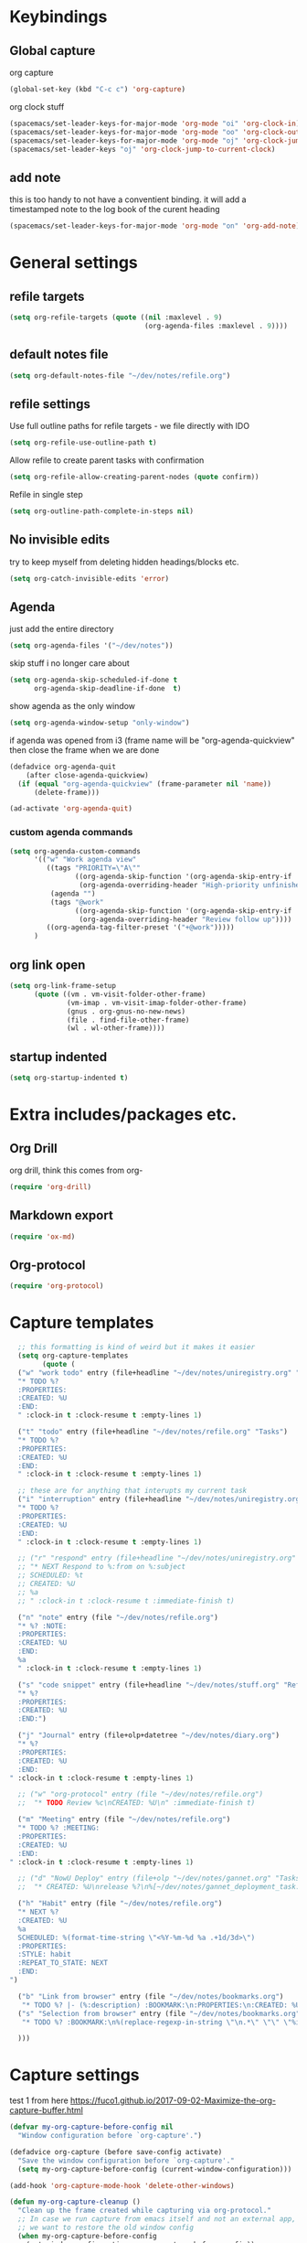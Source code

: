 #+PROPERTY: header-args :tangle yes

* Keybindings
** Global capture
   org capture
#+BEGIN_SRC emacs-lisp
  (global-set-key (kbd "C-c c") 'org-capture)
#+END_SRC

org clock stuff
#+BEGIN_SRC emacs-lisp
  (spacemacs/set-leader-keys-for-major-mode 'org-mode "oi" 'org-clock-in)
  (spacemacs/set-leader-keys-for-major-mode 'org-mode "oo" 'org-clock-out)
  (spacemacs/set-leader-keys-for-major-mode 'org-mode "oj" 'org-clock-jump-to-current-clock)
  (spacemacs/set-leader-keys "oj" 'org-clock-jump-to-current-clock)
#+END_SRC

** add note
   this is too handy to not have a conventient binding. it will add a
   timestamped note to the log book of the curent heading
#+BEGIN_SRC emacs-lisp
  (spacemacs/set-leader-keys-for-major-mode 'org-mode "on" 'org-add-note)
#+END_SRC
* General settings
** refile targets
#+BEGIN_SRC emacs-lisp
(setq org-refile-targets (quote ((nil :maxlevel . 9)
                                 (org-agenda-files :maxlevel . 9))))
#+END_SRC
** default notes file
#+BEGIN_SRC emacs-lisp
  (setq org-default-notes-file "~/dev/notes/refile.org")
#+END_SRC
** refile settings
Use full outline paths for refile targets - we file directly with IDO
#+BEGIN_SRC emacs-lisp
(setq org-refile-use-outline-path t)
#+END_SRC

Allow refile to create parent tasks with confirmation
#+BEGIN_SRC emacs-lisp
(setq org-refile-allow-creating-parent-nodes (quote confirm))
#+END_SRC

Refile in single step
#+BEGIN_SRC emacs-lisp
(setq org-outline-path-complete-in-steps nil)
#+END_SRC

** No invisible edits
try to keep myself from deleting hidden headings/blocks etc.
#+BEGIN_SRC emacs-lisp
  (setq org-catch-invisible-edits 'error)
#+END_SRC

** Agenda
just add the entire directory
#+BEGIN_SRC emacs-lisp
  (setq org-agenda-files '("~/dev/notes"))
#+END_SRC

skip stuff i no longer care about
#+BEGIN_SRC emacs-lisp
(setq org-agenda-skip-scheduled-if-done t
      org-agenda-skip-deadline-if-done  t)
#+END_SRC

show agenda as the only window
#+BEGIN_SRC emacs-lisp
  (setq org-agenda-window-setup "only-window")
#+END_SRC

if agenda was opened from i3 (frame name will be "org-agenda-quickview"
then close the frame when we are done
#+BEGIN_SRC emacs-lisp
  (defadvice org-agenda-quit
      (after close-agenda-quickview)
    (if (equal "org-agenda-quickview" (frame-parameter nil 'name))
        (delete-frame)))

  (ad-activate 'org-agenda-quit)
#+END_SRC

*** custom agenda commands
    #+BEGIN_SRC emacs-lisp
      (setq org-agenda-custom-commands
            '(("w" "Work agenda view"
               ((tags "PRIORITY=\"A\""
                      ((org-agenda-skip-function '(org-agenda-skip-entry-if 'todo 'done))
                       (org-agenda-overriding-header "High-priority unfinished tasks:")))
                (agenda "")
                (tags "@work"
                      ((org-agenda-skip-function '(org-agenda-skip-entry-if 'nottodo '("IN_REVIEW")))
                       (org-agenda-overriding-header "Review follow up"))))
               ((org-agenda-tag-filter-preset '("+@work")))))
            )
    #+END_SRC
** org link open
#+BEGIN_SRC emacs-lisp
  (setq org-link-frame-setup
        (quote ((vm . vm-visit-folder-other-frame)
                (vm-imap . vm-visit-imap-folder-other-frame)
                (gnus . org-gnus-no-new-news)
                (file . find-file-other-frame)
                (wl . wl-other-frame))))
#+END_SRC
** startup indented
#+BEGIN_SRC emacs-lisp
  (setq org-startup-indented t)
#+END_SRC
* Extra includes/packages etc.
** Org Drill
org drill, think this comes from org-
#+BEGIN_SRC emacs-lisp :tangle no
(require 'org-drill)
#+END_SRC
** Markdown export
#+BEGIN_SRC emacs-lisp
(require 'ox-md)
#+END_SRC
** Org-protocol
#+BEGIN_SRC emacs-lisp
(require 'org-protocol)
#+END_SRC
* Capture templates
#+BEGIN_SRC emacs-lisp
    ;; this formatting is kind of weird but it makes it easier
    (setq org-capture-templates
          (quote (
    ("w" "work todo" entry (file+headline "~/dev/notes/uniregistry.org" "Tasks")
    "* TODO %?
    :PROPERTIES:
    :CREATED: %U
    :END:
    " :clock-in t :clock-resume t :empty-lines 1)

    ("t" "todo" entry (file+headline "~/dev/notes/refile.org" "Tasks")
    "* TODO %?
    :PROPERTIES:
    :CREATED: %U
    :END:
    " :clock-in t :clock-resume t :empty-lines 1)

    ;; these are for anything that interupts my current task
    ("i" "interruption" entry (file+headline "~/dev/notes/uniregistry.org" "Interuptions")
    "* TODO %?
    :PROPERTIES:
    :CREATED: %U
    :END:
    " :clock-in t :clock-resume t :empty-lines 1)

    ;; ("r" "respond" entry (file+headline "~/dev/notes/uniregistry.org" "Tasks")
    ;; "* NEXT Respond to %:from on %:subject
    ;; SCHEDULED: %t
    ;; CREATED: %U
    ;; %a
    ;; " :clock-in t :clock-resume t :immediate-finish t)

    ("n" "note" entry (file "~/dev/notes/refile.org")
    "* %? :NOTE:
    :PROPERTIES:
    :CREATED: %U
    :END:
    %a
    " :clock-in t :clock-resume t :empty-lines 1)

    ("s" "code snippet" entry (file+headline "~/dev/notes/stuff.org" "Refile")
    "* %?
    :PROPERTIES:
    :CREATED: %U
    :END:")

    ("j" "Journal" entry (file+olp+datetree "~/dev/notes/diary.org")
    "* %?
    :PROPERTIES:
    :CREATED: %U
    :END:
  " :clock-in t :clock-resume t :empty-lines 1)

    ;; ("w" "org-protocol" entry (file "~/dev/notes/refile.org")
    ;;  "* TODO Review %c\nCREATED: %U\n" :immediate-finish t)

    ("m" "Meeting" entry (file "~/dev/notes/refile.org")
    "* TODO %? :MEETING:
    :PROPERTIES:
    :CREATED: %U
    :END:
  " :clock-in t :clock-resume t :empty-lines 1)

    ;; ("d" "NowU Deploy" entry (file+olp "~/dev/notes/gannet.org" "Tasks" "Deploy")
    ;;  "* CREATED: %U\nrelease %?\n%[~/dev/notes/gannet_deployment_task.org]" :clock-in t :clock-resume t)

    ("h" "Habit" entry (file "~/dev/notes/refile.org")
    "* NEXT %?
    :CREATED: %U
    %a
    SCHEDULED: %(format-time-string \"<%Y-%m-%d %a .+1d/3d>\")
    :PROPERTIES:
    :STYLE: habit
    :REPEAT_TO_STATE: NEXT
    :END:
  ")

    ("b" "Link from browser" entry (file "~/dev/notes/bookmarks.org")
     "* TODO %? |- (%:description) :BOOKMARK:\n:PROPERTIES:\n:CREATED: %U\n:Source: %:link\n:END:\n%i\n" :clock-in t :clock-resume t)
    ("s" "Selection from browser" entry (file "~/dev/notes/bookmarks.org")
     "* TODO %? :BOOKMARK:\n%(replace-regexp-in-string \"\n.*\" \"\" \"%i\")\n:PROPERTIES:\n:CREATED: %U\n:Source: %:link\n:END:\n%i\n" :clock-in t :clock-resume t)

    )))
#+END_SRC

* Capture settings
  test 1
  from here https://fuco1.github.io/2017-09-02-Maximize-the-org-capture-buffer.html
  #+BEGIN_SRC emacs-lisp :tangle no
    (defvar my-org-capture-before-config nil
      "Window configuration before `org-capture'.")

    (defadvice org-capture (before save-config activate)
      "Save the window configuration before `org-capture'."
      (setq my-org-capture-before-config (current-window-configuration)))

    (add-hook 'org-capture-mode-hook 'delete-other-windows)

    (defun my-org-capture-cleanup ()
      "Clean up the frame created while capturing via org-protocol."
      ;; In case we run capture from emacs itself and not an external app,
      ;; we want to restore the old window config
      (when my-org-capture-before-config
        (set-window-configuration my-org-capture-before-config))
      (-when-let ((&alist 'name name) (frame-parameters))
        (when (equal name "org-protocol-capture")
          (delete-frame))))

    (add-hook 'org-capture-after-finalize-hook 'my-org-capture-cleanup)
  #+END_SRC

  #+BEGIN_SRC emacs-lisp :tangle no
    (defadvice org-switch-to-buffer-other-window
        (after supress-window-splitting activate)
      "Delete the extra window if we're in a capture frame"
      (if (equal "org-protocol-capture" (frame-parameter nil 'name))
          (delete-other-windows)))
  #+END_SRC

  my simpler version that seems to actually work
  #+BEGIN_SRC emacs-lisp
    (defadvice org-switch-to-buffer-other-window
        (after supress-window-splitting activate)
      "Delete the extra window if we're in a capture frame"
      (if (equal "org-protocol-capture" (frame-parameter nil 'name))
          (delete-other-windows)))

    (defun tosh/post-capture ()
      (if (equal "org-protocol-capture" (frame-parameter nil 'name))
          (delete-frame)))

    (add-hook 'org-capture-after-finalize-hook 'tosh/post-capture)
  #+END_SRC
* Todos
** states
#+BEGIN_SRC emacs-lisp
  (setq org-todo-keywords '((sequence "TODO(t)" "NEXT(n)" "IN_REVIEW(r!)" "MEETING" "WAITING" "|" "DONE(d!)" "HOLD" "CANCELLED(c@)")))
#+END_SRC
** colors  
#+BEGIN_SRC emacs-lisp :tangle no
  (setq org-todo-keyword-faces
        (quote (("TODO" :foreground "red" :weight bold)
                ("NEXT" :foreground "blue" :weight bold)
                ("IN_REVIEW" :foreground "white" :background "red" :weight bold)
                ("WAITING" :foreground "orange" :weight bold)
                ("DONE" :foreground "forest green" :weight bold)
                ("HOLD" :foreground "magenta" :weight bold)
                ("CANCELLED" :foreground "forest green" :weight bold)
                ("MEETING" :foreground "forest green" :weight bold))))
#+END_SRC
 
* Clocking
** Change tasks to NEXT when clocking in
Function
#+BEGIN_SRC emacs-lisp
(defun bh/clock-in-to-next (kw)
  "Switch a task from TODO to NEXT when clocking in.
Skips capture tasks, projects, and subprojects.
Switch projects and subprojects from NEXT back to TODO"
  (when (not (and (boundp 'org-capture-mode) org-capture-mode))
    "NEXT"))
#+END_SRC

#+BEGIN_SRC emacs-lisp
(setq org-clock-in-switch-to-state 'bh/clock-in-to-next)
#+END_SRC
** Drawers
Separate drawers for clocking and logs
#+BEGIN_SRC emacs-lisp
(setq org-drawers (quote ("PROPERTIES" "LOGBOOK")))
#+END_SRC

Save clock data and state changes and notes in the LOGBOOK drawer
#+BEGIN_SRC emacs-lisp
(setq org-clock-into-drawer t)
#+END_SRC
** log into drawer
#+BEGIN_SRC emacs-lisp
(setq org-log-into-drawer "LOGBOOK")
#+END_SRC
** Create unique IDs for tasks when linking
The following setting creates a unique task ID for the heading in the
=PROPERTY= drawer when I use =C-c l=.  This allows me to move the task
around arbitrarily in my org files and the link to it still works.

#+begin_src emacs-lisp
  (require 'org-id)
  (setq org-id-link-to-org-use-id 'create-if-interactive-and-no-custom-id)
#+end_src
** Always use hours
   days are dumb
   #+BEGIN_SRC emacs-lisp
   (setq org-duration-format 'h:mm)
   #+END_SRC
* Babel
#+BEGIN_SRC emacs-lisp
  (org-babel-do-load-languages
   'org-babel-load-languages
   '((emacs-lisp . t)
     (shell . t)
     ;; (ditaa . t)
     (python . t)
     (http . t)
     (ipython . t)
     (dot . t)
     (sql . t)))
  (setq org-src-fontify-natively t)
  (setq org-src-tab-acts-natively nil)
  (setq org-confirm-babel-evaluate nil)
  (setq org-src-window-setup 'other-frame)
#+END_SRC

